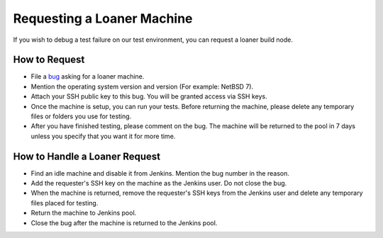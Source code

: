 Requesting a Loaner Machine
===========================

If you wish to debug a test failure on our test environment, you can request
a loaner build node.

How to Request
--------------

* File a `bug`_ asking for a loaner machine.
* Mention the operating system version and version (For example: NetBSD 7).
* Attach your SSH public key to this bug. You will be granted access via SSH
  keys.
* Once the machine is setup, you can run your tests. Before returning the
  machine, please delete any temporary files or folders you use for testing.
* After you have finished testing, please comment on the bug. The machine will
  be returned to the pool in 7 days unless you specify that you want it for
  more time.

How to Handle a Loaner Request
------------------------------

* Find an idle machine and disable it from Jenkins. Mention the bug number in
  the reason.
* Add the requester's SSH key on the machine as the Jenkins user. Do not close
  the bug.
* When the machine is returned, remove the requester's SSH keys from the
  Jenkins user and delete any temporary files placed for testing.
* Return the machine to Jenkins pool.
* Close the bug after the machine is returned to the Jenkins pool.

.. _bug: https://bugzilla.redhat.com/enter_bug.cgi?product=GlusterFS&component=project-infrastructure

